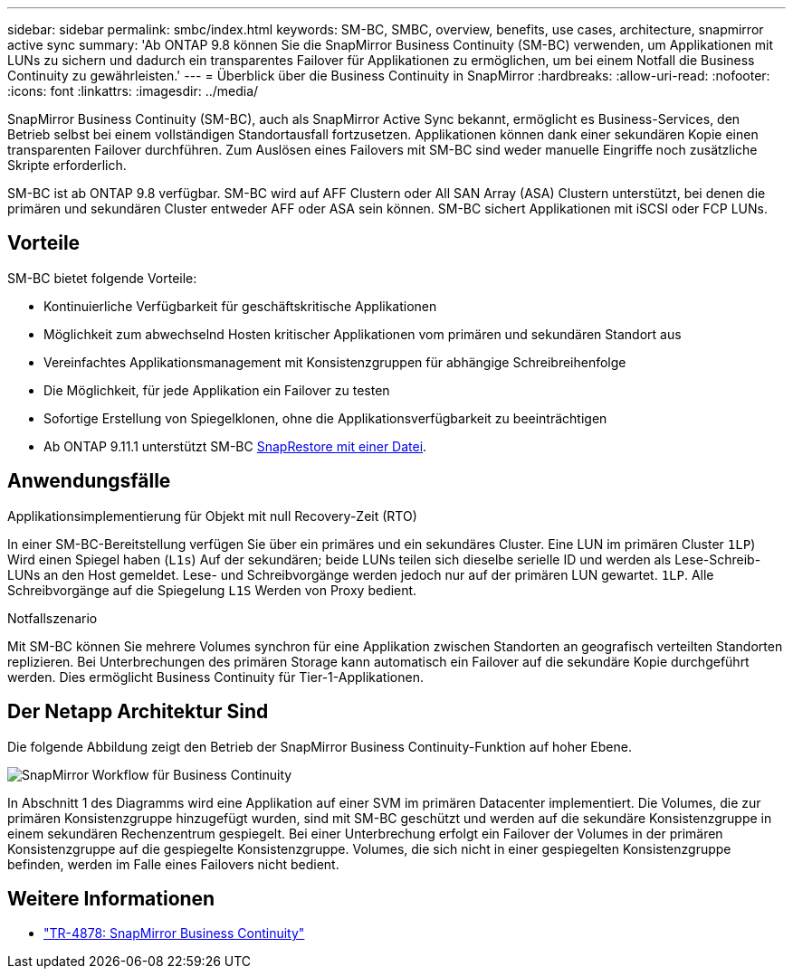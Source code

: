 ---
sidebar: sidebar 
permalink: smbc/index.html 
keywords: SM-BC, SMBC, overview, benefits, use cases, architecture, snapmirror active sync 
summary: 'Ab ONTAP 9.8 können Sie die SnapMirror Business Continuity (SM-BC) verwenden, um Applikationen mit LUNs zu sichern und dadurch ein transparentes Failover für Applikationen zu ermöglichen, um bei einem Notfall die Business Continuity zu gewährleisten.' 
---
= Überblick über die Business Continuity in SnapMirror
:hardbreaks:
:allow-uri-read: 
:nofooter: 
:icons: font
:linkattrs: 
:imagesdir: ../media/


[role="lead"]
SnapMirror Business Continuity (SM-BC), auch als SnapMirror Active Sync bekannt, ermöglicht es Business-Services, den Betrieb selbst bei einem vollständigen Standortausfall fortzusetzen. Applikationen können dank einer sekundären Kopie einen transparenten Failover durchführen. Zum Auslösen eines Failovers mit SM-BC sind weder manuelle Eingriffe noch zusätzliche Skripte erforderlich.

SM-BC ist ab ONTAP 9.8 verfügbar. SM-BC wird auf AFF Clustern oder All SAN Array (ASA) Clustern unterstützt, bei denen die primären und sekundären Cluster entweder AFF oder ASA sein können. SM-BC sichert Applikationen mit iSCSI oder FCP LUNs.



== Vorteile

SM-BC bietet folgende Vorteile:

* Kontinuierliche Verfügbarkeit für geschäftskritische Applikationen
* Möglichkeit zum abwechselnd Hosten kritischer Applikationen vom primären und sekundären Standort aus
* Vereinfachtes Applikationsmanagement mit Konsistenzgruppen für abhängige Schreibreihenfolge
* Die Möglichkeit, für jede Applikation ein Failover zu testen
* Sofortige Erstellung von Spiegelklonen, ohne die Applikationsverfügbarkeit zu beeinträchtigen
* Ab ONTAP 9.11.1 unterstützt SM-BC xref:../data-protection/restore-single-file-snapshot-task.html[SnapRestore mit einer Datei].




== Anwendungsfälle

.Applikationsimplementierung für Objekt mit null Recovery-Zeit (RTO)
In einer SM-BC-Bereitstellung verfügen Sie über ein primäres und ein sekundäres Cluster. Eine LUN im primären Cluster  `1LP`) Wird einen Spiegel haben (`L1s`) Auf der sekundären; beide LUNs teilen sich dieselbe serielle ID und werden als Lese-Schreib-LUNs an den Host gemeldet. Lese- und Schreibvorgänge werden jedoch nur auf der primären LUN gewartet. `1LP`. Alle Schreibvorgänge auf die Spiegelung `L1S` Werden von Proxy bedient.

.Notfallszenario
Mit SM-BC können Sie mehrere Volumes synchron für eine Applikation zwischen Standorten an geografisch verteilten Standorten replizieren. Bei Unterbrechungen des primären Storage kann automatisch ein Failover auf die sekundäre Kopie durchgeführt werden. Dies ermöglicht Business Continuity für Tier-1-Applikationen.



== Der Netapp Architektur Sind

Die folgende Abbildung zeigt den Betrieb der SnapMirror Business Continuity-Funktion auf hoher Ebene.

image:workflow_san_snapmirror_business_continuity.png["SnapMirror Workflow für Business Continuity"]

In Abschnitt 1 des Diagramms wird eine Applikation auf einer SVM im primären Datacenter implementiert. Die Volumes, die zur primären Konsistenzgruppe hinzugefügt wurden, sind mit SM-BC geschützt und werden auf die sekundäre Konsistenzgruppe in einem sekundären Rechenzentrum gespiegelt. Bei einer Unterbrechung erfolgt ein Failover der Volumes in der primären Konsistenzgruppe auf die gespiegelte Konsistenzgruppe. Volumes, die sich nicht in einer gespiegelten Konsistenzgruppe befinden, werden im Falle eines Failovers nicht bedient.



== Weitere Informationen

* link:https://www.netapp.com/pdf.html?item=/media/21888-tr-4878.pdf["TR-4878: SnapMirror Business Continuity"^]

